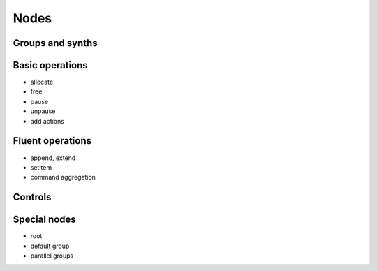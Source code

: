 Nodes
=====

Groups and synths
-----------------

Basic operations
----------------

- allocate
- free
- pause
- unpause
- add actions

Fluent operations
-----------------

- append, extend
- setitem
- command aggregation

Controls
--------

Special nodes
-------------

- root
- default group
- parallel groups
